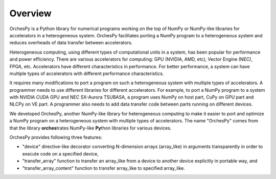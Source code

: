 Overview
==========

OrchesPy is a Python library for numerical programs working
on the top of NumPy or NumPy-like libraries for accelerators
in a heterogeneous system.
OrchesPy facilitates porting a NumPy program to a heterogeneous system
and reduces overheads of data transfer between accelerators.

Heterogeneous computing, using different types of computational units
in a system, has been popular for performance and power efficiency.
There are various accelerators for computing: GPU (NVIDIA, AMD, etc),
Vector Engine (NEC), FPGA, etc.
Accelerators have different characteristics in performance.
For better performance, a system can have multiple types of
accelerators with different performance characteristics.

It requires many modifications to port a program on such a
heterogeneous system with multiple types of accelerators.
A programmer needs to use different libraries for different
accelerators.
For example, to port a NumPy program to a system with NVIDIA CUDA GPU
and NEC SX-Aurora TSUBASA, a program uses NumPy on host part, CuPy on
GPU part and NLCPy on VE part.
A programmer also needs to add data transfer code between parts
running on different devices.

We developed OrchesPy, another NumPy-like library for heterogeneous
computing to make it easier to port and optimize a NumPy program on
a heterogeneous system with multiple types of accelerators.
The name "OrchesPy" comes from that the library **orches**\ trates
NumPy-like **Py**\ thon libraries for various devices.

OrchesPy provides following three features:

* "device" directive-like decorator converting N-dimension arrays
  (array_like) in arguments transparently in order to execute code on
  a specified device,
* "transfer_array" function to transfer an array_like from a device
  to another device explicitly in portable way, and
* "transfer_array_content" function to transfer array_like to
  specified array_like.
